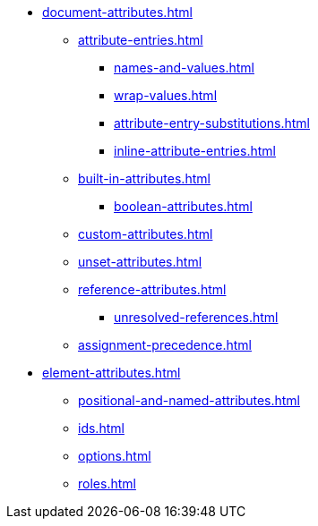 * xref:document-attributes.adoc[]
** xref:attribute-entries.adoc[]
*** xref:names-and-values.adoc[]
*** xref:wrap-values.adoc[]
*** xref:attribute-entry-substitutions.adoc[]
*** xref:inline-attribute-entries.adoc[]
** xref:built-in-attributes.adoc[]
*** xref:boolean-attributes.adoc[]
** xref:custom-attributes.adoc[]
** xref:unset-attributes.adoc[]
** xref:reference-attributes.adoc[]
*** xref:unresolved-references.adoc[]
** xref:assignment-precedence.adoc[]
* xref:element-attributes.adoc[]
** xref:positional-and-named-attributes.adoc[]
** xref:ids.adoc[]
** xref:options.adoc[]
** xref:roles.adoc[]
